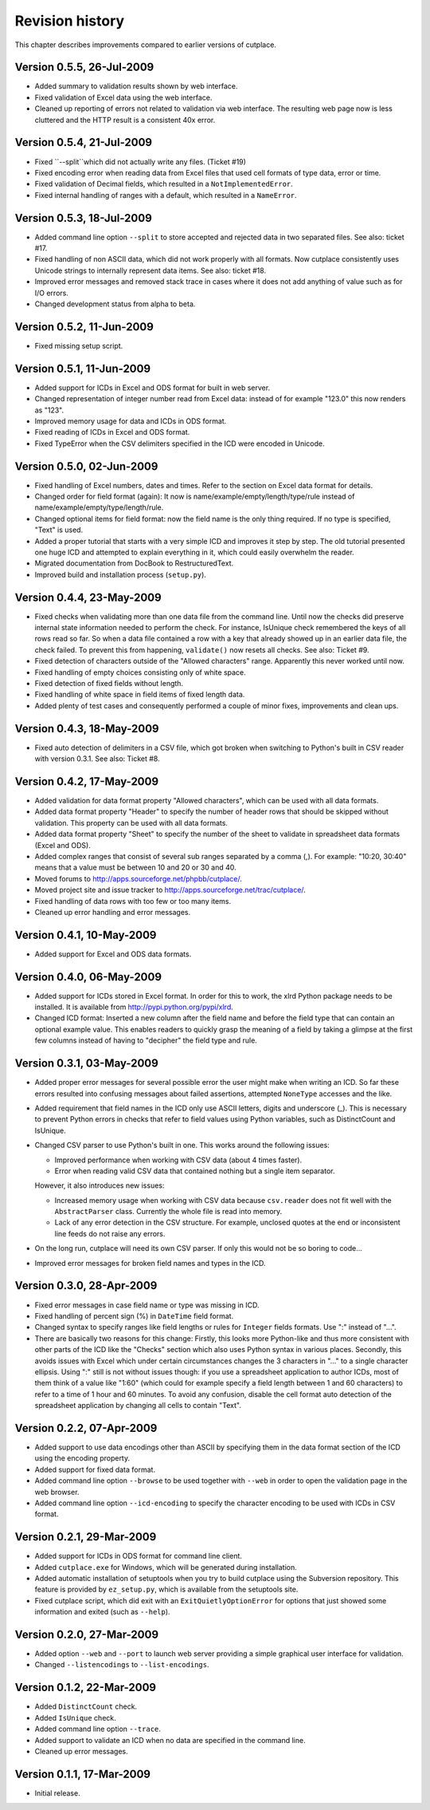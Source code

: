 ================
Revision history
================

This chapter describes improvements compared to earlier versions of cutplace.

Version 0.5.5, 26-Jul-2009
==========================

* Added summary to validation results shown by web interface.

* Fixed validation of Excel data using the web interface.

* Cleaned up reporting of errors not related to validation via web interface.
  The resulting web page now is less cluttered and the HTTP result is a
  consistent 40x error.

Version 0.5.4, 21-Jul-2009
==========================

* Fixed ``--split``which did not actually write any files. (Ticket #19)

* Fixed encoding error when reading data from Excel files that used cell
  formats of type data, error or time.

* Fixed validation of Decimal fields, which resulted in a
  ``NotImplementedError``.
  
* Fixed internal handling of ranges with a default, which resulted in a
  ``NameError``.

Version 0.5.3, 18-Jul-2009
==========================

* Added command line option ``--split`` to store accepted and rejected data in two
  separated files. See also: ticket #17.

* Fixed handling of non ASCII data, which did not work properly with all
  formats. Now cutplace consistently uses Unicode strings to internally
  represent data items. See also: ticket #18.

* Improved error messages and removed stack trace in cases where it does not
  add anything of value such as for I/O errors.

* Changed development status from alpha to beta.

Version 0.5.2, 11-Jun-2009
==========================

* Fixed missing setup script.

Version 0.5.1, 11-Jun-2009
==========================

* Added support for ICDs in Excel and ODS format for built in web server.

* Changed representation of integer number read from Excel data: instead
  of for example "123.0" this now renders as "123".
  
* Improved memory usage for data and ICDs in ODS format.

* Fixed reading of ICDs in Excel and ODS format.

* Fixed TypeError when the CSV delimiters specified in the ICD were encoded
  in Unicode.

Version 0.5.0, 02-Jun-2009
==========================

* Fixed handling of Excel numbers, dates and times. Refer to the
  section on Excel data format for details.
  
* Changed order for field format (again): It now is 
  name/example/empty/length/type/rule instead of 
  name/example/empty/type/length/rule.

* Changed optional items for field format: now the field name is the
  only thing required.  If no type is specified, "Text" is used.

* Added a proper tutorial that starts with a very simple ICD and
  improves it step by step. The old tutorial presented one huge ICD
  and attempted to explain everything in it, which could easily
  overwhelm the reader.

* Migrated documentation from DocBook to RestructuredText.

* Improved build and installation process (``setup.py``).

Version 0.4.4, 23-May-2009
==========================

* Fixed checks when validating more than one data file from the command line.
  Until now the checks did preserve internal state information needed to
  perform the check. For instance, IsUnique check remembered the keys of all
  rows read so far. So when a data file contained a row with a key that already
  showed up in an earlier data file, the check failed. To prevent this from
  happening, ``validate()`` now resets all checks. See also: Ticket #9.

* Fixed detection of characters outside of the "Allowed characters" range.
  Apparently this never worked until now.

* Fixed handling of empty choices consisting only of white space.

* Fixed detection of fixed fields without length.

* Fixed handling of white space in field items of fixed length data.

* Added plenty of test cases and consequently performed a couple of minor
  fixes, improvements and clean ups.

Version 0.4.3, 18-May-2009
==========================

* Fixed auto detection of delimiters in a CSV file, which got broken when
  switching to Python's built in CSV reader with version 0.3.1. See also:
  Ticket #8.

Version 0.4.2, 17-May-2009
==========================

* Added validation for data format property "Allowed characters", which can be
  used with all data formats.

* Added data format property "Header" to specify the number of header rows that
  should be skipped without validation. This property can be used with all data
  formats.

* Added data format property "Sheet" to specify the number of the sheet to
  validate in spreadsheet data formats (Excel and ODS).

* Added complex ranges that consist of several sub ranges separated by a comma
  (,). For example: "10:20, 30:40" means that a value must be between 10 and 20
  or 30 and 40.

* Moved forums to http://apps.sourceforge.net/phpbb/cutplace/.

* Moved project site and issue tracker to
  http://apps.sourceforge.net/trac/cutplace/.

* Fixed handling of data rows with too few or too many items.

* Cleaned up error handling and error messages.

Version 0.4.1, 10-May-2009
==========================

* Added support for Excel and ODS data formats.

Version 0.4.0, 06-May-2009
==========================

* Added support for ICDs stored in Excel format. In order for this to work, the
  xlrd Python package needs to be installed. It is available from
  http://pypi.python.org/pypi/xlrd.

* Changed ICD format: Inserted a new column after the field name and before the
  field type that can contain an optional example value. This enables readers
  to quickly grasp the meaning of a field by taking a glimpse at the first few
  columns instead of having to "decipher" the field type and rule.

Version 0.3.1, 03-May-2009
==========================

* Added proper error messages for several possible error the user might make
  when writing an ICD. So far these errors resulted into confusing messages
  about failed assertions, attempted ``NoneType`` accesses and the like.

* Added requirement that field names in the ICD only use ASCII letters, digits
  and underscore (_). This is necessary to prevent Python errors in checks that
  refer to field values using Python variables, such as DistinctCount and
  IsUnique.

* Changed CSV parser to use Python's built in one. This works around the
  following issues:

  - Improved performance when working with CSV data (about 4 times faster).

  - Error when reading valid CSV data that contained nothing but a single item
    separator.

  However, it also introduces new issues:

  - Increased memory usage when working with CSV data because ``csv.reader``
    does not fit well with the ``AbstractParser`` class. Currently the whole
    file is read into memory.

  - Lack of any error detection in the CSV structure. For example, unclosed
    quotes at the end or inconsistent line feeds do not raise any errors.

* On the long run, cutplace will need its own CSV parser. If only this would
  not be so boring to code...

* Improved error messages for broken field names and types in the ICD.

Version 0.3.0, 28-Apr-2009
==========================

* Fixed error messages in case field name or type was missing in ICD.

* Fixed handling of percent sign (%) in ``DateTime`` field format.

* Changed syntax to specify ranges like field lengths or rules for ``Integer``
  fields formats. Use ":" instead of "...".

* There are basically two reasons for this change: Firstly, this looks more
  Python-like and thus more consistent with other parts of the ICD like the
  "Checks" section which also uses Python syntax in various places. Secondly,
  this avoids issues with Excel which under certain circumstances changes the 3
  characters in "..." to a single character ellipsis. Using ":" still is not
  without issues though: if you use a spreadsheet application to author ICDs,
  most of them think of a value like "1:60" (which could for example specify a
  field length between 1 and 60 characters) to refer to a time of 1 hour and 60
  minutes. To avoid any confusion, disable the cell format auto detection of
  the spreadsheet application by changing all cells to contain "Text".

Version 0.2.2, 07-Apr-2009
==========================

* Added support to use data encodings other than ASCII by specifying them in
  the data format section of the ICD using the encoding property.

* Added support for fixed data format.

* Added command line option ``--browse`` to be used together with ``--web`` in
  order to open the validation page in the web browser.

* Added command line option ``--icd-encoding`` to specify the character encoding
  to be used with ICDs in CSV format.

Version 0.2.1, 29-Mar-2009
==========================

* Added support for ICDs in ODS format for command line client.

* Added ``cutplace.exe`` for Windows, which will be generated during
  installation.

* Added automatic installation of setuptools when you try to build cutplace
  using the Subversion repository. This feature is provided by ``ez_setup.py``,
  which is available from the setuptools site.

* Fixed cutplace script, which did exit with an ``ExitQuietlyOptionError`` for
  options that just showed some information and exited (such as ``--help``).

Version 0.2.0, 27-Mar-2009
==========================

* Added option ``--web`` and ``--port`` to launch web server providing a simple
  graphical user interface for validation.

* Changed ``--listencodings`` to ``--list-encodings``.

Version 0.1.2, 22-Mar-2009
==========================

* Added ``DistinctCount`` check.

* Added ``IsUnique`` check.

* Added command line option ``--trace``.

* Added support to validate an ICD when no data are specified in the command
  line.

* Cleaned up error messages.

Version 0.1.1, 17-Mar-2009
==========================

* Initial release.
